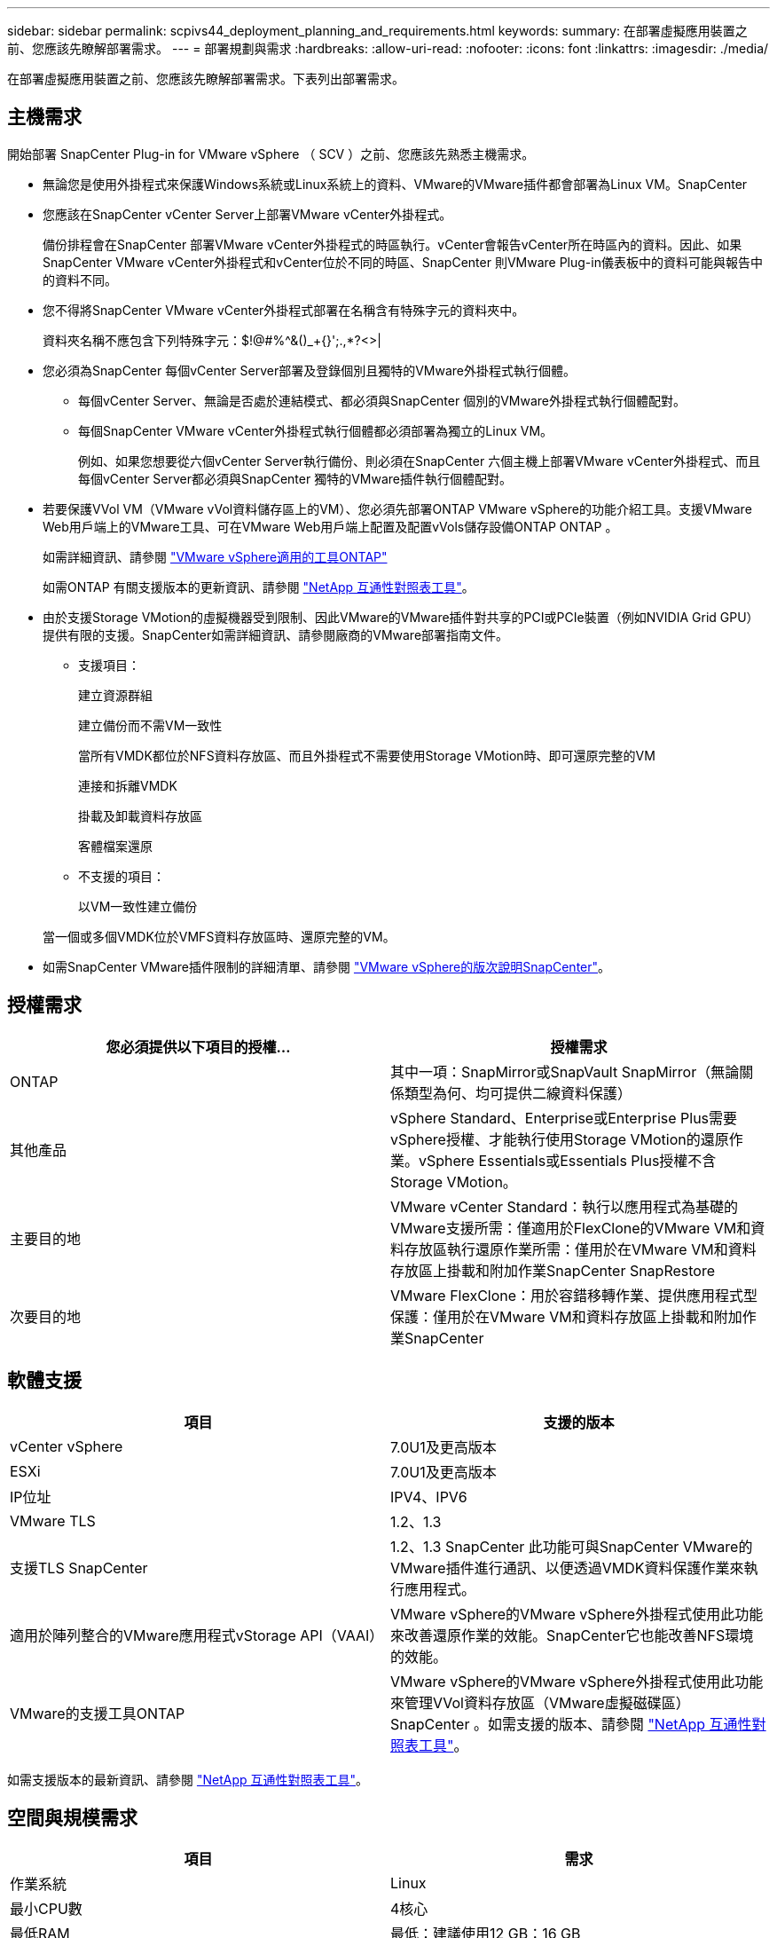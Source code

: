 ---
sidebar: sidebar 
permalink: scpivs44_deployment_planning_and_requirements.html 
keywords:  
summary: 在部署虛擬應用裝置之前、您應該先瞭解部署需求。 
---
= 部署規劃與需求
:hardbreaks:
:allow-uri-read: 
:nofooter: 
:icons: font
:linkattrs: 
:imagesdir: ./media/


[role="lead"]
在部署虛擬應用裝置之前、您應該先瞭解部署需求。下表列出部署需求。



== 主機需求

開始部署 SnapCenter Plug-in for VMware vSphere （ SCV ）之前、您應該先熟悉主機需求。

* 無論您是使用外掛程式來保護Windows系統或Linux系統上的資料、VMware的VMware插件都會部署為Linux VM。SnapCenter
* 您應該在SnapCenter vCenter Server上部署VMware vCenter外掛程式。
+
備份排程會在SnapCenter 部署VMware vCenter外掛程式的時區執行。vCenter會報告vCenter所在時區內的資料。因此、如果SnapCenter VMware vCenter外掛程式和vCenter位於不同的時區、SnapCenter 則VMware Plug-in儀表板中的資料可能與報告中的資料不同。

* 您不得將SnapCenter VMware vCenter外掛程式部署在名稱含有特殊字元的資料夾中。
+
資料夾名稱不應包含下列特殊字元：$!@#%^&()_+{}';.,*?<>|

* 您必須為SnapCenter 每個vCenter Server部署及登錄個別且獨特的VMware外掛程式執行個體。
+
** 每個vCenter Server、無論是否處於連結模式、都必須與SnapCenter 個別的VMware外掛程式執行個體配對。
** 每個SnapCenter VMware vCenter外掛程式執行個體都必須部署為獨立的Linux VM。
+
例如、如果您想要從六個vCenter Server執行備份、則必須在SnapCenter 六個主機上部署VMware vCenter外掛程式、而且每個vCenter Server都必須與SnapCenter 獨特的VMware插件執行個體配對。



* 若要保護VVol VM（VMware vVol資料儲存區上的VM）、您必須先部署ONTAP VMware vSphere的功能介紹工具。支援VMware Web用戶端上的VMware工具、可在VMware Web用戶端上配置及配置vVols儲存設備ONTAP ONTAP 。
+
如需詳細資訊、請參閱 https://docs.netapp.com/us-en/ontap-tools-vmware-vsphere/index.html["VMware vSphere適用的工具ONTAP"^]

+
如需ONTAP 有關支援版本的更新資訊、請參閱 https://imt.netapp.com/matrix/imt.jsp?components=117018;&solution=1259&isHWU&src=IMT["NetApp 互通性對照表工具"^]。

* 由於支援Storage VMotion的虛擬機器受到限制、因此VMware的VMware插件對共享的PCI或PCIe裝置（例如NVIDIA Grid GPU）提供有限的支援。SnapCenter如需詳細資訊、請參閱廠商的VMware部署指南文件。
+
** 支援項目：
+
建立資源群組

+
建立備份而不需VM一致性

+
當所有VMDK都位於NFS資料存放區、而且外掛程式不需要使用Storage VMotion時、即可還原完整的VM

+
連接和拆離VMDK

+
掛載及卸載資料存放區

+
客體檔案還原

** 不支援的項目：
+
以VM一致性建立備份

+
當一個或多個VMDK位於VMFS資料存放區時、還原完整的VM。



* 如需SnapCenter VMware插件限制的詳細清單、請參閱 link:scpivs44_release_notes.html["VMware vSphere的版次說明SnapCenter"^]。




== 授權需求

|===
| 您必須提供以下項目的授權... | 授權需求 


| ONTAP | 其中一項：SnapMirror或SnapVault SnapMirror（無論關係類型為何、均可提供二線資料保護） 


| 其他產品 | vSphere Standard、Enterprise或Enterprise Plus需要vSphere授權、才能執行使用Storage VMotion的還原作業。vSphere Essentials或Essentials Plus授權不含Storage VMotion。 


| 主要目的地 | VMware vCenter Standard：執行以應用程式為基礎的VMware支援所需：僅適用於FlexClone的VMware VM和資料存放區執行還原作業所需：僅用於在VMware VM和資料存放區上掛載和附加作業SnapCenter SnapRestore 


| 次要目的地 | VMware FlexClone：用於容錯移轉作業、提供應用程式型保護：僅用於在VMware VM和資料存放區上掛載和附加作業SnapCenter 
|===


== 軟體支援

|===
| 項目 | 支援的版本 


| vCenter vSphere | 7.0U1及更高版本 


| ESXi | 7.0U1及更高版本 


| IP位址 | IPV4、IPV6 


| VMware TLS | 1.2、1.3 


| 支援TLS SnapCenter | 1.2、1.3 SnapCenter 此功能可與SnapCenter VMware的VMware插件進行通訊、以便透過VMDK資料保護作業來執行應用程式。 


| 適用於陣列整合的VMware應用程式vStorage API（VAAI） | VMware vSphere的VMware vSphere外掛程式使用此功能來改善還原作業的效能。SnapCenter它也能改善NFS環境的效能。 


| VMware的支援工具ONTAP | VMware vSphere的VMware vSphere外掛程式使用此功能來管理VVol資料存放區（VMware虛擬磁碟區）SnapCenter 。如需支援的版本、請參閱 https://imt.netapp.com/matrix/imt.jsp?components=117018;&solution=1259&isHWU&src=IMT["NetApp 互通性對照表工具"^]。 
|===
如需支援版本的最新資訊、請參閱 https://imt.netapp.com/matrix/imt.jsp?components=117018;&solution=1259&isHWU&src=IMT["NetApp 互通性對照表工具"^]。



== 空間與規模需求

|===
| 項目 | 需求 


| 作業系統 | Linux 


| 最小CPU數 | 4核心 


| 最低RAM | 最低：建議使用12 GB：16 GB 


| 適用於VMware vSphere、記錄檔和MySQL資料庫的VMware vCenter外掛程式最小硬碟空間SnapCenter | 100 GB 
|===


== 連線與連接埠需求

|===
| 連接埠類型 | 預先設定的連接埠 


| VMware ESXi伺服器連接埠 | 443（HTTPS）、雙向來賓檔案還原功能使用此連接埠。 


| VMware vSphere連接埠適用的外掛程式SnapCenter  a| 
8144（HTTPS）、雙向連接埠用於從VMware vSphere用戶端和SnapCenter 從VMware Server進行通訊。8080雙向此連接埠用於管理虛擬應用裝置。

注意：支援自訂連接埠、可將選擇控制閥主機新增至 SnapCenter 。



| VMware vSphere vCenter Server連接埠 | 如果您要保護VVol VM、則必須使用連接埠443。 


| 儲存叢集或儲存VM連接埠 | 443（HTTPS）、雙向80（HTTP）、雙向連接埠用於虛擬應用裝置與儲存VM或包含儲存VM的叢集之間的通訊。 
|===


== 支援的組態

每個外掛程式執行個體僅支援一個vCenter Server。支援處於連結模式的vCenter。多個外掛程式執行個體可支援下SnapCenter 圖所示的同一個Same Server。

image:scpivs44_image4.png["支援的組態圖形呈現"]



== 需要RBAC權限

vCenter系統管理員帳戶必須具備所需的vCenter權限、如下表所列。

|===
| 若要執行此作業… | 您必須擁有這些vCenter權限… 


| 在SnapCenter vCenter中部署並註冊VMware vSphere的VMware vCenter外掛程式 | 副檔名：登錄副檔名 


| 升級或移除SnapCenter VMware vSphere的VMware vCenter外掛程式  a| 
擴充

* 更新副檔名
* 取消登錄擴充




| 允許在SnapCenter VMware vSphere中登錄的vCenter認證使用者帳戶、驗證使用者對SnapCenter VMware vSphere的VMware vCenter外掛程式存取權 | sessions.validate.session 


| 允許使用者存取SnapCenter VMware vSphere的VMware vCenter外掛程式 | 選擇控制閥管理員選擇控制閥備份選擇控制閥客體檔案還原選擇控制閥還原檢視必須在vCenter根目錄指派權限。 
|===


== AutoSupport

VMware vSphere的《支援VMware vSphere的支援程式》提供最少的資訊、可用來追蹤其使用狀況、包括外掛程式URL。SnapCenter包含由畫面顯示的已安裝外掛程式表格。AutoSupport AutoSupport
